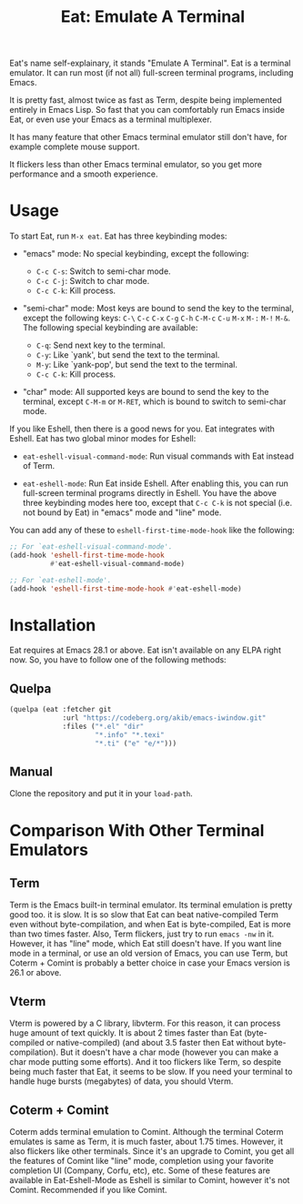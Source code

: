 #+title: Eat: Emulate A Terminal

Eat's name self-explainary, it stands "Emulate A Terminal".  Eat is a
terminal emulator.  It can run most (if not all) full-screen terminal
programs, including Emacs.

It is pretty fast, almost twice as fast as Term, despite being
implemented entirely in Emacs Lisp.  So fast that you can comfortably
run Emacs inside Eat, or even use your Emacs as a terminal
multiplexer.

It has many feature that other Emacs terminal emulator still don't
have, for example complete mouse support.

It flickers less than other Emacs terminal emulator, so you get more
performance and a smooth experience.

* Usage

To start Eat, run =M-x eat=.  Eat has three keybinding modes:

- "emacs" mode: No special keybinding, except the following:

  - =C-c C-s=: Switch to semi-char mode.
  - =C-c C-j=: Switch to char mode.
  - =C-c C-k=: Kill process.

- "semi-char" mode: Most keys are bound to send the key to the
  terminal, except the following keys: =C-\= =C-c= =C-x= =C-g= =C-h=
  =C-M-c= =C-u= =M-x= =M-:= =M-!= =M-&=.  The following special
  keybinding are available:

  - =C-q=: Send next key to the terminal.
  - =C-y=: Like `yank', but send the text to the terminal.
  - =M-y=: Like `yank-pop', but send the text to the terminal.
  - =C-c C-k=: Kill process.

- "char" mode: All supported keys are bound to send the key to the
  terminal, except =C-M-m= or =M-RET=, which is bound to switch to
  semi-char mode.

If you like Eshell, then there is a good news for you.  Eat integrates
with Eshell.  Eat has two global minor modes for Eshell:

- ~eat-eshell-visual-command-mode~: Run visual commands with Eat
  instead of Term.

- ~eat-eshell-mode~: Run Eat inside Eshell.  After enabling this, you
  can run full-screen terminal programs directly in Eshell.  You have
  the above three keybinding modes here too, except that =C-c C-k= is
  not special (i.e. not bound by Eat) in "emacs" mode and "line" mode.

You can add any of these to ~eshell-first-time-mode-hook~ like the
following:

#+begin_src emacs-lisp
;; For `eat-eshell-visual-command-mode'.
(add-hook 'eshell-first-time-mode-hook
          #'eat-eshell-visual-command-mode)

;; For `eat-eshell-mode'.
(add-hook 'eshell-first-time-mode-hook #'eat-eshell-mode)
#+end_src

* Installation

Eat requires at Emacs 28.1 or above.  Eat isn't available on any ELPA
right now.  So, you have to follow one of the following methods:

** Quelpa

#+begin_src emacs-lisp
(quelpa (eat :fetcher git
             :url "https://codeberg.org/akib/emacs-iwindow.git"
             :files ("*.el" "dir"
                     "*.info" "*.texi"
                     "*.ti" ("e" "e/*")))
#+end_src

** Manual

Clone the repository and put it in your ~load-path~.

* Comparison With Other Terminal Emulators

** Term

Term is the Emacs built-in terminal emulator.  Its terminal emulation
is pretty good too.  it is slow.  It is so slow that Eat can beat
native-compiled Term even without byte-compilation, and when Eat is
byte-compiled, Eat is more than two times faster.  Also, Term
flickers, just try to run =emacs -nw= in it.  However, it has "line"
mode, which Eat still doesn't have.  If you want line mode in a
terminal, or use an old version of Emacs, you can use Term, but
Coterm + Comint is probably a better choice in case your Emacs version
is 26.1 or above.

** Vterm

Vterm is powered by a C library, libvterm.  For this reason, it can
process huge amount of text quickly.  It is about 2 times faster
than Eat (byte-compiled or native-compiled) (and about 3.5 faster
then Eat without byte-compilation).  But it doesn't have a char mode
(however you can make a char mode putting some efforts).  And it too
flickers like Term, so despite being much faster that Eat, it seems to
be slow.  If you need your terminal to handle huge bursts (megabytes)
of data, you should Vterm.

** Coterm + Comint

Coterm adds terminal emulation to Comint.  Although the terminal
Coterm emulates is same as Term, it is much faster, about 1.75 times.
However, it also flickers like other terminals.  Since it's an upgrade
to Comint, you get all the features of Comint like "line" mode,
completion using your favorite completion UI (Company, Corfu, etc),
etc.  Some of these features are available in Eat-Eshell-Mode as
Eshell is similar to Comint, however it's not Comint.  Recommended
if you like Comint.
